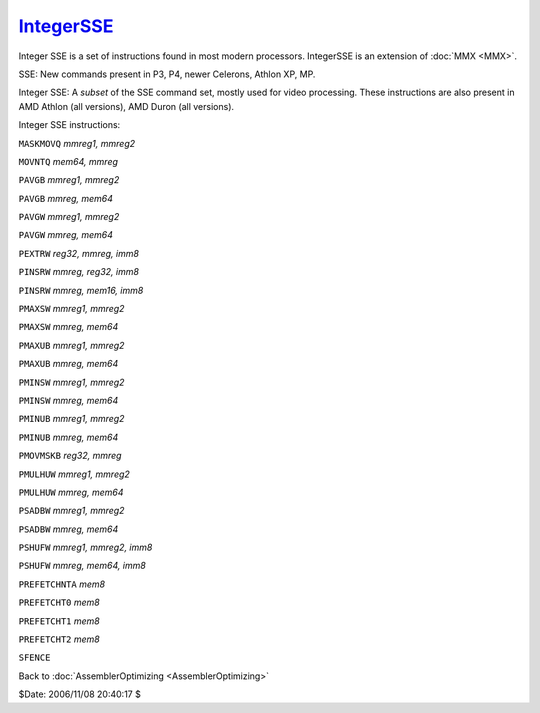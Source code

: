 
`IntegerSSE`_
=============

Integer SSE is a set of instructions found in most modern processors.
IntegerSSE is an extension of :doc:`MMX <MMX>`.

SSE: New commands present in P3, P4, newer Celerons, Athlon XP, MP.

Integer SSE: A *subset* of the SSE command set, mostly used for video
processing. These instructions are also present in AMD Athlon (all versions),
AMD Duron (all versions).

Integer SSE instructions:

``MASKMOVQ`` *mmreg1, mmreg2*

``MOVNTQ`` *mem64, mmreg*

``PAVGB`` *mmreg1, mmreg2*

``PAVGB`` *mmreg, mem64*

``PAVGW`` *mmreg1, mmreg2*

``PAVGW`` *mmreg, mem64*

``PEXTRW`` *reg32, mmreg, imm8*

``PINSRW`` *mmreg, reg32, imm8*

``PINSRW`` *mmreg, mem16, imm8*

``PMAXSW`` *mmreg1, mmreg2*

``PMAXSW`` *mmreg, mem64*

``PMAXUB`` *mmreg1, mmreg2*

``PMAXUB`` *mmreg, mem64*

``PMINSW`` *mmreg1, mmreg2*

``PMINSW`` *mmreg, mem64*

``PMINUB`` *mmreg1, mmreg2*

``PMINUB`` *mmreg, mem64*

``PMOVMSKB`` *reg32, mmreg*

``PMULHUW`` *mmreg1, mmreg2*

``PMULHUW`` *mmreg, mem64*

``PSADBW`` *mmreg1, mmreg2*

``PSADBW`` *mmreg, mem64*

``PSHUFW`` *mmreg1, mmreg2, imm8*

``PSHUFW`` *mmreg, mem64, imm8*

``PREFETCHNTA`` *mem8*

``PREFETCHT0`` *mem8*

``PREFETCHT1`` *mem8*

``PREFETCHT2`` *mem8*

``SFENCE``


Back to :doc:`AssemblerOptimizing <AssemblerOptimizing>`

$Date: 2006/11/08 20:40:17 $

.. _IntegerSSE: http://www.avisynth.org/IntegerSSE
